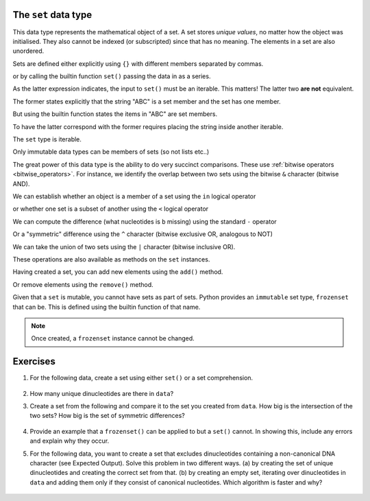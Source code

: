 .. index::
    pair: set; type
    pair: frozenset; type

The ``set`` data type
=====================

This data type represents the mathematical object of a set. A set stores *unique values*, no matter how the object was initialised. They also cannot be indexed (or subscripted) since that has no meaning. The elements in a set are also unordered.

Sets are defined either explicitly using ``{}`` with different members separated by commas.

.. jupyter-execute::

    a = {0, 1, 1, 3, 1}
    a

or by calling the builtin function ``set()`` passing the data in as a series.

.. jupyter-execute::

    a = set([0, 1, 1, 3, 1])
    a

As the latter expression indicates, the input to ``set()`` must be an iterable. This matters! The latter two **are not** equivalent.

.. jupyter-execute::

    a = {"ABC"}
    a

The former states explicitly that the string "ABC" is a set member and the set has one member.

But using the builtin function states the items in "ABC" are set members.

.. jupyter-execute::

    b = set("ABC")
    b

To have the latter correspond with the former requires placing the string inside another iterable.

.. jupyter-execute::

    b = set(["ABC"])
    b

The ``set`` type is iterable.

.. jupyter-execute::
    
    dinucs = {"AA", "CG", "GA"}
    for item in dinucs:
        print(item)

Only immutable data types can be members of sets (so not lists etc..)

.. jupyter-execute::
    :raises:

    {"ABC", []}

The great power of this data type is the ability to do very succinct comparisons. These use :ref:`bitwise operators <bitwise_operators>`. For instance, we identify the overlap between two sets using the bitwise ``&`` character (bitwise AND).

.. jupyter-execute::

    a = set("ACGGCCT")
    b = set("ACGGAAA")
    a & b

We can establish whether an object is a member of a set using the ``in`` logical operator

.. jupyter-execute::

    "X" in a

or whether one set is a subset of another using the ``<`` logical operator

.. jupyter-execute::

    bases = {"A", "C", "G", "T"}
    b < bases

We can compute the difference (what nucleotides is ``b`` missing) using the standard ``-`` operator

.. jupyter-execute::

    bases - b

Or a "symmetric" difference using the ``^`` character (bitwise exclusive OR, analogous to NOT)

.. jupyter-execute::

    bases ^ b

We can take the union of two sets using the ``|`` character (bitwise inclusive OR).

.. jupyter-execute::

    a = {0, 2, 3}
    b = {1, 4}
    
    a | b

These operations are also available as methods on the ``set`` instances.

Having created a set, you can add new elements using the ``add()`` method.

.. jupyter-execute::

    a.add(22)
    a

Or remove elements using the ``remove()`` method.

.. jupyter-execute::

    a.remove(22)
    a

Given that a ``set`` is mutable, you cannot have sets as part of sets. Python provides an ``immutable`` set type, ``frozenset`` that can be. This is defined using the builtin function of that name.

.. jupyter-execute::

    f = frozenset("ABCD")
    f

.. jupyter-execute::

    a.add(f)
    a

.. note:: Once created, a ``frozenset`` instance cannot be changed.

Exercises
=========

#. For the following data, create a set using either ``set()`` or a set comprehension.

    .. jupyter-execute::

        data = ['GC', 'CA', 'AA', 'AG', 'GG', 'GA', 'AG',
                'GC', 'CC', 'CA', 'AA', 'AC', 'CA', 'AT',
                'TA', 'AA', 'AC', 'CA', 'AG']

#. How many unique dinucleotides are there in ``data``?

#. Create a set from the following and compare it to the set you created from ``data``. How big is the intersection of the two sets? How big is the set of symmetric differences?

    .. jupyter-execute::
    
        data2 = ['GC', 'CA', 'AA', 'AG', 'GG', 'GC', 'CG',
                 'GC', 'CC', 'CA', 'AA', 'AC', 'CA', 'AG',
                 'GA', 'AG', 'GC', 'CA', 'AG']
    
#. Provide an example that a ``frozenset()`` can be applied to but a ``set()`` cannot. In showing this, include any errors and explain why they occur.

#. For the following data, you want to create a set that excludes dinucleotides containing a non-canonical DNA character (see Expected Output). Solve this problem in two different ways. (a) by creating the set of unique dinucleotides and creating the correct set from that. (b) by creating an empty set, iterating over dinucleotides in ``data`` and adding them only if they consist of canonical nucleotides. Which algorithm is faster and why?

    .. tab-set::
    
        .. tab-item:: Data

            .. jupyter-execute::

                data = ['GC', 'CA', 'AA', 'NG', 'GG', 'GA', 'AG',
                        'GC', 'CC', 'CR', 'AA', 'AC', 'CA', 'NN',
                        'TA', 'AA', 'AY', 'CA', 'AG']

        .. tab-item:: Expected Output
    
            .. jupyter-execute::
                :hide-code:
        
                data = set(data)
                nucs = set("ACGT")
                data = {d for d in data if set(d) <= nucs}
                print(data)
